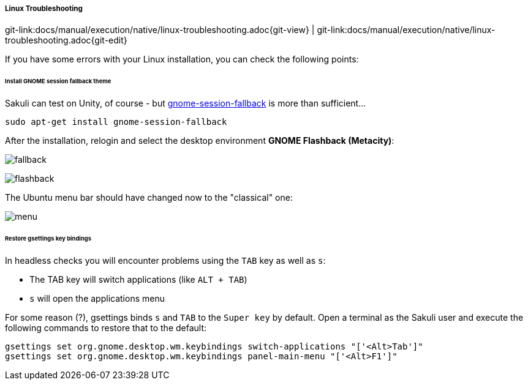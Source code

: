 
:imagesdir: ../../../images

===== Linux Troubleshooting
[#git-edit-section]
:page-path: docs/manual/execution/native/linux-troubleshooting.adoc
git-link:{page-path}{git-view} | git-link:{page-path}{git-edit}

If you have some errors with your Linux installation, you can check the following points:

[[gnome-session-fallback]]
====== Install GNOME session fallback theme

Sakuli can test on Unity, of course - but https://apps.ubuntu.com/cat/applications/gnome-session-fallback/[gnome-session-fallback] is more than sufficient… 

`sudo apt-get install gnome-session-fallback`

After the installation, relogin and select the desktop environment *GNOME Flashback (Metacity)*:

image:u_theme_select.jpg[fallback]

image:u_flashback.jpg[flashback]

The Ubuntu menu bar should have changed now to the "classical" one: 

image:u_menu.jpg[menu]

====== Restore gsettings key bindings

In headless checks you will encounter problems using the `TAB` key as well as `s`:

* The TAB key will switch applications (like `ALT + TAB`)
* `s` will open the applications menu

For some reason (?), gsettings binds `s` and `TAB` to the `Super key` by default. Open a terminal as the Sakuli user and execute the following commands to restore that to the default:

[source]
----
gsettings set org.gnome.desktop.wm.keybindings switch-applications "['<Alt>Tab']"
gsettings set org.gnome.desktop.wm.keybindings panel-main-menu "['<Alt>F1']"
----

